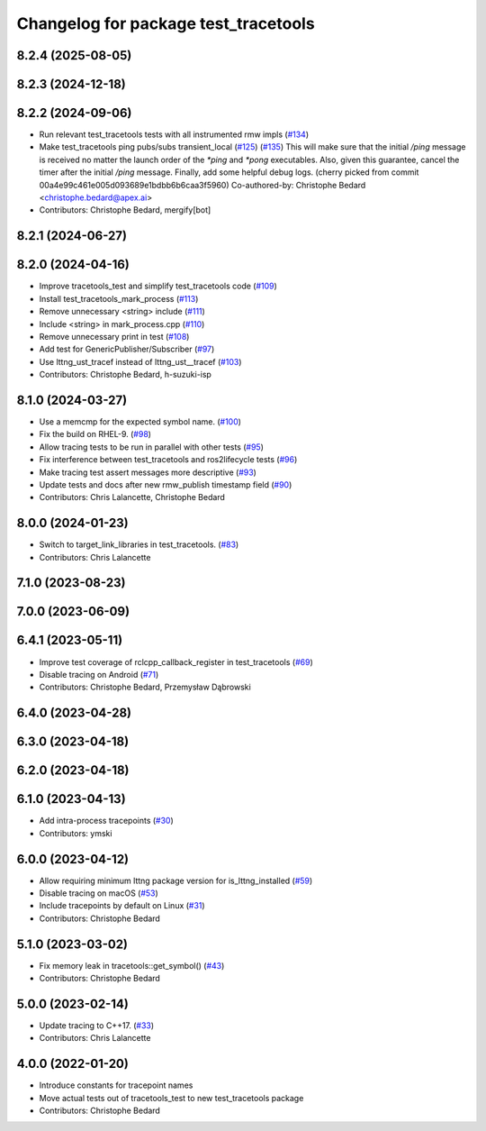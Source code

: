 ^^^^^^^^^^^^^^^^^^^^^^^^^^^^^^^^^^^^^
Changelog for package test_tracetools
^^^^^^^^^^^^^^^^^^^^^^^^^^^^^^^^^^^^^

8.2.4 (2025-08-05)
------------------

8.2.3 (2024-12-18)
------------------

8.2.2 (2024-09-06)
------------------
* Run relevant test_tracetools tests with all instrumented rmw impls (`#134 <https://github.com/ros2/ros2_tracing/issues/134>`_)
* Make test_tracetools ping pubs/subs transient_local (`#125 <https://github.com/ros2/ros2_tracing/issues/125>`_) (`#135 <https://github.com/ros2/ros2_tracing/issues/135>`_)
  This will make sure that the initial `/ping` message is received no
  matter the launch order of the `*ping` and `*pong` executables.
  Also, given this guarantee, cancel the timer after the initial `/ping`
  message.
  Finally, add some helpful debug logs.
  (cherry picked from commit 00a4e99c461e005d093689e1bdbb6b6caa3f5960)
  Co-authored-by: Christophe Bedard <christophe.bedard@apex.ai>
* Contributors: Christophe Bedard, mergify[bot]

8.2.1 (2024-06-27)
------------------

8.2.0 (2024-04-16)
------------------
* Improve tracetools_test and simplify test_tracetools code (`#109 <https://github.com/ros2/ros2_tracing/issues/109>`_)
* Install test_tracetools_mark_process (`#113 <https://github.com/ros2/ros2_tracing/issues/113>`_)
* Remove unnecessary <string> include (`#111 <https://github.com/ros2/ros2_tracing/issues/111>`_)
* Include <string> in mark_process.cpp (`#110 <https://github.com/ros2/ros2_tracing/issues/110>`_)
* Remove unnecessary print in test (`#108 <https://github.com/ros2/ros2_tracing/issues/108>`_)
* Add test for GenericPublisher/Subscriber (`#97 <https://github.com/ros2/ros2_tracing/issues/97>`_)
* Use lttng_ust_tracef instead of lttng_ust__tracef (`#103 <https://github.com/ros2/ros2_tracing/issues/103>`_)
* Contributors: Christophe Bedard, h-suzuki-isp

8.1.0 (2024-03-27)
------------------
* Use a memcmp for the expected symbol name. (`#100 <https://github.com/ros2/ros2_tracing/issues/100>`_)
* Fix the build on RHEL-9. (`#98 <https://github.com/ros2/ros2_tracing/issues/98>`_)
* Allow tracing tests to be run in parallel with other tests (`#95 <https://github.com/ros2/ros2_tracing/issues/95>`_)
* Fix interference between test_tracetools and ros2lifecycle tests (`#96 <https://github.com/ros2/ros2_tracing/issues/96>`_)
* Make tracing test assert messages more descriptive (`#93 <https://github.com/ros2/ros2_tracing/issues/93>`_)
* Update tests and docs after new rmw_publish timestamp field (`#90 <https://github.com/ros2/ros2_tracing/issues/90>`_)
* Contributors: Chris Lalancette, Christophe Bedard

8.0.0 (2024-01-23)
------------------
* Switch to target_link_libraries in test_tracetools. (`#83 <https://github.com/ros2/ros2_tracing/issues/83>`_)
* Contributors: Chris Lalancette

7.1.0 (2023-08-23)
------------------

7.0.0 (2023-06-09)
------------------

6.4.1 (2023-05-11)
------------------
* Improve test coverage of rclcpp_callback_register in test_tracetools (`#69 <https://github.com/ros2/ros2_tracing/issues/69>`_)
* Disable tracing on Android (`#71 <https://github.com/ros2/ros2_tracing/issues/71>`_)
* Contributors: Christophe Bedard, Przemysław Dąbrowski

6.4.0 (2023-04-28)
------------------

6.3.0 (2023-04-18)
------------------

6.2.0 (2023-04-18)
------------------

6.1.0 (2023-04-13)
------------------
* Add intra-process tracepoints (`#30 <https://github.com/ros2/ros2_tracing/issues/30>`_)
* Contributors: ymski

6.0.0 (2023-04-12)
------------------
* Allow requiring minimum lttng package version for is_lttng_installed (`#59 <https://github.com/ros2/ros2_tracing/issues/59>`_)
* Disable tracing on macOS (`#53 <https://github.com/ros2/ros2_tracing/issues/53>`_)
* Include tracepoints by default on Linux (`#31 <https://github.com/ros2/ros2_tracing/issues/31>`_)
* Contributors: Christophe Bedard

5.1.0 (2023-03-02)
------------------
* Fix memory leak in tracetools::get_symbol() (`#43 <https://github.com/ros2/ros2_tracing/issues/43>`_)
* Contributors: Christophe Bedard

5.0.0 (2023-02-14)
------------------
* Update tracing to C++17. (`#33 <https://github.com/ros2/ros2_tracing/issues/33>`_)
* Contributors: Chris Lalancette

4.0.0 (2022-01-20)
------------------
* Introduce constants for tracepoint names
* Move actual tests out of tracetools_test to new test_tracetools package
* Contributors: Christophe Bedard
